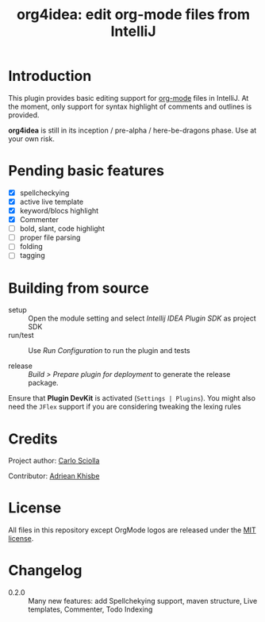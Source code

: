 #+TITLE: org4idea: edit org-mode files from IntelliJ

[[https://raw.github.com/skuro/org4idea/master/media/screenshot.png]]

* Introduction

This plugin provides basic editing support for [[http://orgmode.org/][org-mode]] files in IntelliJ. At the moment, only
 support for syntax highlight of comments and outlines is provided.

*org4idea* is still in its inception / pre-alpha / here-be-dragons phase. Use at your own risk.

* Pending basic features
  - [X] spellcheckying
  - [X] active live template
  - [X] keyword/blocs highlight
  - [X] Commenter
  - [ ] bold, slant, code highlight
  - [ ] proper file parsing
  - [ ] folding
  - [ ] tagging

* Building from source
- setup :: Open the module setting and select /Intellij IDEA Plugin SDK/ as project SDK
- run/test :: Use /Run Configuration/ to run the plugin and tests
  # when there will be some
- release :: /Build > Prepare plugin for deployment/ to generate the release package.
# inspiration from idea-markdown
Ensure that *Plugin DevKit* is activated (=Settings | Plugins=). You might also need the =JFlex= support if you are considering tweaking the lexing rules

# §TODO: see https://github.com/rholder/gradle-view to have inspired gradle build
* Credits

Project author: [[http://skuro.tk][Carlo Sciolla]]

Contributor: [[https://github.com/AdrieanKhisbe/org4idea][Adriean Khisbe]]

# §todo: add paragraph about contribution

* License

All files in this repository except OrgMode logos are released under the [[https://github.com/skuro/org4idea/blob/master/LICENSE.txt][MIT license]].


* Changelog
- 0.2.0 :: Many new features:
     add Spellchekying support, maven structure, Live templates, Commenter, Todo Indexing